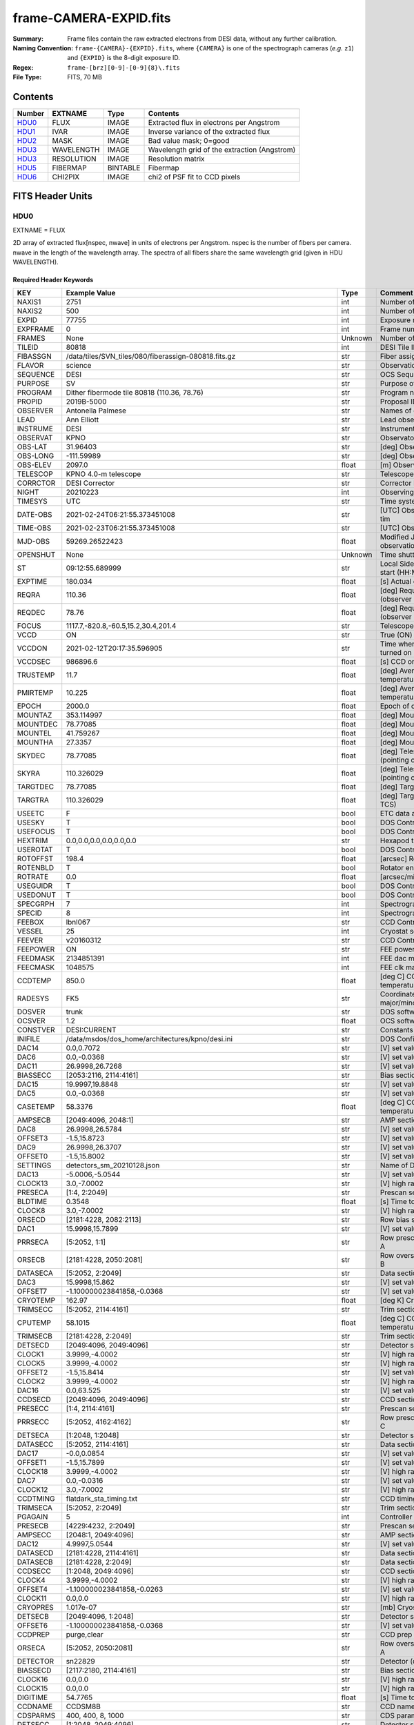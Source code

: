=======================
frame-CAMERA-EXPID.fits
=======================

:Summary: Frame files contain the raw extracted electrons from DESI data, without
    any further calibration.
:Naming Convention: ``frame-{CAMERA}-{EXPID}.fits``, where ``{CAMERA}`` is
    one of the spectrograph cameras (*e.g.* ``z1``) and ``{EXPID}``
    is the 8-digit exposure ID.
:Regex: ``frame-[brz][0-9]-[0-9]{8}\.fits``
:File Type: FITS, 70 MB

Contents
========

====== ========== ======== ===================
Number EXTNAME    Type     Contents
====== ========== ======== ===================
HDU0_  FLUX       IMAGE    Extracted flux in electrons per Angstrom
HDU1_  IVAR       IMAGE    Inverse variance of the extracted flux
HDU2_  MASK       IMAGE    Bad value mask; 0=good
HDU3_  WAVELENGTH IMAGE    Wavelength grid of the extraction (Angstrom)
HDU3_  RESOLUTION IMAGE    Resolution matrix
HDU5_  FIBERMAP   BINTABLE Fibermap
HDU6_  CHI2PIX    IMAGE    chi2 of PSF fit to CCD pixels
====== ========== ======== ===================


FITS Header Units
=================

HDU0
----

EXTNAME = FLUX

2D array of extracted flux[nspec, nwave] in units of electrons per Angstrom. nspec is the number of fibers per camera.
nwave in the length of the wavelength array. The spectra of all fibers share the same
wavelength grid (given in HDU WAVELENGTH).

Required Header Keywords
~~~~~~~~~~~~~~~~~~~~~~~~

======== ===================================================================== ======= ===============================================
KEY      Example Value                                                         Type    Comment
======== ===================================================================== ======= ===============================================
NAXIS1   2751                                                                  int     Number of wavelengths
NAXIS2   500                                                                   int     Number of spectra
EXPID    77755                                                                 int     Exposure number
EXPFRAME 0                                                                     int     Frame number
FRAMES   None                                                                  Unknown Number of Frames in Archive
TILEID   80818                                                                 int     DESI Tile ID
FIBASSGN /data/tiles/SVN_tiles/080/fiberassign-080818.fits.gz                  str     Fiber assign
FLAVOR   science                                                               str     Observation type
SEQUENCE DESI                                                                  str     OCS Sequence name
PURPOSE  SV                                                                    str     Purpose of observing night
PROGRAM  Dither fibermode tile 80818 (110.36, 78.76)                           str     Program name
PROPID   2019B-5000                                                            str     Proposal ID
OBSERVER Antonella Palmese                                                     str     Names of observers
LEAD     Ann Elliott                                                           str     Lead observer
INSTRUME DESI                                                                  str     Instrument name
OBSERVAT KPNO                                                                  str     Observatory name
OBS-LAT  31.96403                                                              str     [deg] Observatory latitude
OBS-LONG -111.59989                                                            str     [deg] Observatory east longitude
OBS-ELEV 2097.0                                                                float   [m] Observatory elevation
TELESCOP KPNO 4.0-m telescope                                                  str     Telescope name
CORRCTOR DESI Corrector                                                        str     Corrector Identification
NIGHT    20210223                                                              int     Observing night
TIMESYS  UTC                                                                   str     Time system used for date-obs
DATE-OBS 2021-02-24T06:21:55.373451008                                         str     [UTC] Observation data and start tim
TIME-OBS 2021-02-23T06:21:55.373451008                                         str     [UTC] Observation start time
MJD-OBS  59269.26522423                                                        float   Modified Julian Date of observation
OPENSHUT None                                                                  Unknown Time shutter opened
ST       09:12:55.689999                                                       str     Local Sidereal time at observation start (HH:MM
EXPTIME  180.034                                                               float   [s] Actual exposure time
REQRA    110.36                                                                float   [deg] Requested right ascension (observer input
REQDEC   78.76                                                                 float   [deg] Requested declination (observer input)
FOCUS    1117.7,-820.8,-60.5,15.2,30.4,201.4                                   str     Telescope focus settings
VCCD     ON                                                                    str     True (ON) if CCD voltage is on
VCCDON   2021-02-12T20:17:35.596905                                            str     Time when CCD voltage was turned on
VCCDSEC  986896.6                                                              float   [s] CCD on time in seconds
TRUSTEMP 11.7                                                                  float   [deg] Average Telescope truss temperature (only
PMIRTEMP 10.225                                                                float   [deg] Average primary mirror temperature (nit,e
EPOCH    2000.0                                                                float   Epoch of observation
MOUNTAZ  353.114997                                                            float   [deg] Mount azimuth angle
MOUNTDEC 78.77085                                                              float   [deg] Mount declination
MOUNTEL  41.759267                                                             float   [deg] Mount elevation angle
MOUNTHA  27.3357                                                               float   [deg] Mount hour angle
SKYDEC   78.77085                                                              float   [deg] Telescope declination (pointing on sky)
SKYRA    110.326029                                                            float   [deg] Telescope right ascension (pointing on sk
TARGTDEC 78.77085                                                              float   [deg] Target declination (to TCS)
TARGTRA  110.326029                                                            float   [deg] Target right ascension (to TCS)
USEETC   F                                                                     bool    ETC data available if true
USESKY   T                                                                     bool    DOS Control: use Sky Monitor
USEFOCUS T                                                                     bool    DOS Control: use focus
HEXTRIM  0.0,0.0,0.0,0.0,0.0,0.0                                               str     Hexapod trim values
USEROTAT T                                                                     bool    DOS Control: use rotator
ROTOFFST 198.4                                                                 float   [arcsec] Rotator offset
ROTENBLD T                                                                     bool    Rotator enabled
ROTRATE  0.0                                                                   float   [arcsec/min] Rotator rate
USEGUIDR T                                                                     bool    DOS Control: use guider
USEDONUT T                                                                     bool    DOS Control: use donuts
SPECGRPH 7                                                                     int     Spectrograph logical name (SP)
SPECID   8                                                                     int     Spectrograph serial number (SM)
FEEBOX   lbnl067                                                               str     CCD Controller serial number
VESSEL   25                                                                    int     Cryostat serial number
FEEVER   v20160312                                                             str     CCD Controller version
FEEPOWER ON                                                                    str     FEE power status
FEEDMASK 2134851391                                                            int     FEE dac mask
FEECMASK 1048575                                                               int     FEE clk mask
CCDTEMP  850.0                                                                 float   [deg C] CCD controller CCD temperature
RADESYS  FK5                                                                   str     Coordinate reference frame of major/minor axes
DOSVER   trunk                                                                 str     DOS software version
OCSVER   1.2                                                                   float   OCS software version
CONSTVER DESI:CURRENT                                                          str     Constants version
INIFILE  /data/msdos/dos_home/architectures/kpno/desi.ini                      str     DOS Configuration
DAC14    0.0,0.7072                                                            str     [V] set value, measured value
DAC6     0.0,-0.0368                                                           str     [V] set value, measured value
DAC11    26.9998,26.7268                                                       str     [V] set value, measured value
BIASSECC [2053:2116, 2114:4161]                                                str     Bias section for quadrant C
DAC15    19.9997,19.8848                                                       str     [V] set value, measured value
DAC5     0.0,-0.0368                                                           str     [V] set value, measured value
CASETEMP 58.3376                                                               float   [deg C] CCD controller case temperature
AMPSECB  [2049:4096, 2048:1]                                                   str     AMP section for quadrant B
DAC8     26.9998,26.5784                                                       str     [V] set value, measured value
OFFSET3  -1.5,15.8723                                                          str     [V] set value, measured value
DAC9     26.9998,26.3707                                                       str     [V] set value, measured value
OFFSET0  -1.5,15.8002                                                          str     [V] set value, measured value
SETTINGS detectors_sm_20210128.json                                            str     Name of DESI CCD settings file
DAC13    -5.0006,-5.0544                                                       str     [V] set value, measured value
CLOCK13  3.0,-7.0002                                                           str     [V] high rail, low rail
PRESECA  [1:4, 2:2049]                                                         str     Prescan section for quadrant A
BLDTIME  0.3548                                                                float   [s] Time to build image
CLOCK8   3.0,-7.0002                                                           str     [V] high rail, low rail
ORSECD   [2181:4228, 2082:2113]                                                str     Row bias section for quadrant D
DAC1     15.9998,15.7899                                                       str     [V] set value, measured value
PRRSECA  [5:2052, 1:1]                                                         str     Row prescan section for quadrant A
ORSECB   [2181:4228, 2050:2081]                                                str     Row overscan section for quadrant B
DATASECA [5:2052, 2:2049]                                                      str     Data section for quadrant A
DAC3     15.9998,15.862                                                        str     [V] set value, measured value
OFFSET7  -1.100000023841858,-0.0368                                            str     [V] set value, measured value
CRYOTEMP 162.97                                                                float   [deg K] Cryostat CCD temperature
TRIMSECC [5:2052, 2114:4161]                                                   str     Trim section for quadrant C
CPUTEMP  58.1015                                                               float   [deg C] CCD controller CPU temperature
TRIMSECB [2181:4228, 2:2049]                                                   str     Trim section for quadrant B
DETSECD  [2049:4096, 2049:4096]                                                str     Detector section for quadrant D
CLOCK1   3.9999,-4.0002                                                        str     [V] high rail, low rail
CLOCK5   3.9999,-4.0002                                                        str     [V] high rail, low rail
OFFSET2  -1.5,15.8414                                                          str     [V] set value, measured value
CLOCK2   3.9999,-4.0002                                                        str     [V] high rail, low rail
DAC16    0.0,63.525                                                            str     [V] set value, measured value
CCDSECD  [2049:4096, 2049:4096]                                                str     CCD section for quadrant D
PRESECC  [1:4, 2114:4161]                                                      str     Prescan section for quadrant C
PRRSECC  [5:2052, 4162:4162]                                                   str     Row prescan section for quadrant C
DETSECA  [1:2048, 1:2048]                                                      str     Detector section for quadrant A
DATASECC [5:2052, 2114:4161]                                                   str     Data section for quadrant C
DAC17    -0.0,0.0854                                                           str     [V] set value, measured value
OFFSET1  -1.5,15.7899                                                          str     [V] set value, measured value
CLOCK18  3.9999,-4.0002                                                        str     [V] high rail, low rail
DAC7     0.0,-0.0316                                                           str     [V] set value, measured value
CLOCK12  3.0,-7.0002                                                           str     [V] high rail, low rail
CCDTMING flatdark_sta_timing.txt                                               str     CCD timing file
TRIMSECA [5:2052, 2:2049]                                                      str     Trim section for quadrant A
PGAGAIN  5                                                                     int     Controller gain
PRESECB  [4229:4232, 2:2049]                                                   str     Prescan section for quadrant B
AMPSECC  [2048:1, 2049:4096]                                                   str     AMP section for quadrant C
DAC12    4.9997,5.0544                                                         str     [V] set value, measured value
DATASECD [2181:4228, 2114:4161]                                                str     Data section for quadrant D
DATASECB [2181:4228, 2:2049]                                                   str     Data section for quadrant B
CCDSECC  [1:2048, 2049:4096]                                                   str     CCD section for quadrant C
CLOCK4   3.9999,-4.0002                                                        str     [V] high rail, low rail
OFFSET4  -1.100000023841858,-0.0263                                            str     [V] set value, measured value
CLOCK11  0.0,0.0                                                               str     [V] high rail, low rail
CRYOPRES 1.017e-07                                                             str     [mb] Cryostat pressure (IP)
DETSECB  [2049:4096, 1:2048]                                                   str     Detector section for quadrant B
OFFSET6  -1.100000023841858,-0.0368                                            str     [V] set value, measured value
CCDPREP  purge,clear                                                           str     CCD prep actions
ORSECA   [5:2052, 2050:2081]                                                   str     Row overscan section for quadrant A
DETECTOR sn22829                                                               str     Detector (ccd) identification
BIASSECD [2117:2180, 2114:4161]                                                str     Bias section for quadrant D
CLOCK16  0.0,0.0                                                               str     [V] high rail, low rail
CLOCK15  0.0,0.0                                                               str     [V] high rail, low rail
DIGITIME 54.7765                                                               float   [s] Time to digitize image
CCDNAME  CCDSM8B                                                               str     CCD name
CDSPARMS 400, 400, 8, 1000                                                     str     CDS parameters
DETSECC  [1:2048, 2049:4096]                                                   str     Detector section for quadrant C
PRRSECD  [2181:4228, 4162:4162]                                                str     Row prescan section for quadrant D
CLOCK17  3.9999,-4.0002                                                        str     [V] high rail, low rail
BIASSECB [2117:2180, 2:2049]                                                   str     Bias section for quadrant B
AMPSECA  [1:2048, 1:2048]                                                      str     AMP section for quadrant A
DAC4     0.0,-0.021                                                            str     [V] set value, measured value
CCDSECA  [1:2048, 1:2048]                                                      str     CCD section for quadrant A
CLOCK14  3.0,-7.0002                                                           str     [V] high rail, low rail
CAMERA   b7                                                                    str     Camera name
CLOCK3   6.9999,-2.0001                                                        str     [V] high rail, low rail
PRESECD  [4229:4232, 2114:4161]                                                str     Prescan section for quadrant D
PRRSECB  [2181:4228, 1:1]                                                      str     Row prescan section for quadrant B
CCDSIZE  4162,4232                                                             str     CCD size in pixels (rows, columns)
CLOCK6   3.9999,-4.0002                                                        str     [V] high rail, low rail
BIASSECA [2053:2116, 2:2049]                                                   str     Bias section for quadrant A
ORSECC   [5:2052, 2082:2113]                                                   str     Row overscan section for quadrant C
DAC2     15.9998,15.8311                                                       str     [V] set value, measured value
AMPSECD  [4096:2049, 4096:2049]                                                str     AMP section for quadrant D
OFFSET5  -1.100000023841858,-0.0316                                            str     [V] set value, measured value
DAC0     15.9998,15.8002                                                       str     [V] set value, measured value
DAC10    26.9998,26.1332                                                       str     [V] set value, measured value
TRIMSECD [2181:4228, 2114:4161]                                                str     Trim section for quadrant D
CLOCK0   3.9999,-4.0002                                                        str     [V] high rail, low rail
CLOCK9   3.0,-7.0002                                                           str     [V] high rail, low rail
CCDSECB  [2049:4096, 1:2048]                                                   str     CCD section for quadrant B
DELAYS   13, 13, 25, 25, 8, 3000, 7, 7, 400, 7                                 str     [10] Delay settings
CLOCK7   6.9999,-2.0001                                                        str     [V] high rail, low rail
CCDCFG   default_sta_20210128.cfg                                              str     CCD configuration file
CLOCK10  3.0,-7.0002                                                           str     [V] high rail, low rail
REQTIME  180.0                                                                 float   [s] Requested exposure time
OBSID    kp4m20210224t062155                                                   str     Unique observation identifier
PROCTYPE RAW                                                                   str     Data processing level
PRODTYPE image                                                                 str     Data product type
CHECKSUM 1Zdj4Ych1Ych1Ych                                                      str     HDU checksum updated 2021-07-08T12:56:13
DATASUM  2770592137                                                            str     data unit checksum updated 2021-07-08T12:56:13
GAINA    1.117                                                                 float   e/ADU (gain applied to image)
SATULEVA 63500.0                                                               float   saturation or non lin. level, in ADU, inc. bias
OVERSCNA 1195.794247115305                                                     float   ADUs (gain not applied)
OBSRDNA  3.032856327436087                                                     float   electrons (gain is applied)
SATUELEA 69593.7978259722                                                      float   saturation or non lin. level, in electrons
GAINB    1.117                                                                 float   e/ADU (gain applied to image)
SATULEVB 63700.0                                                               float   saturation or non lin. level, in ADU, inc. bias
OVERSCNB 1188.874709766999                                                     float   ADUs (gain not applied)
OBSRDNB  2.834090558391209                                                     float   electrons (gain is applied)
SATUELEB 69824.92694919027                                                     float   saturation or non lin. level, in electrons
GAINC    1.127                                                                 float   e/ADU (gain applied to image)
SATULEVC 59000.0                                                               float   saturation or non lin. level, in ADU, inc. bias
OVERSCNC 1193.463564006085                                                     float   ADUs (gain not applied)
OBSRDNC  2.929996330132565                                                     float   electrons (gain is applied)
SATUELEC 65147.96656336514                                                     float   saturation or non lin. level, in electrons
GAIND    1.128                                                                 float   e/ADU (gain applied to image)
SATULEVD 63600.0                                                               float   saturation or non lin. level, in ADU, inc. bias
OVERSCND 1176.893356381423                                                     float   ADUs (gain not applied)
OBSRDND  2.792311084921087                                                     float   electrons (gain is applied)
SATUELED 70413.26429400175                                                     float   saturation or non lin. level, in electrons
FIBERMIN 3500                                                                  int
MODULE   CI                                                                    str
COSMSPLT F                                                                     bool
MAXSPLIT 0                                                                     int
SPLITIDS 77755                                                                 str
OBSTYPE  SCIENCE                                                               str
MANIFEST F                                                                     bool
OBJECT                                                                         str
SEQNUM   1                                                                     int
SEQSTART 2021-02-24T06:19:10.430069                                            str
CAMSHUT  open                                                                  str
ACQTIME  15.0                                                                  float
GUIDTIME 5.0                                                                   float
FOCSTIME 60.0                                                                  float
SKYTIME  60.0                                                                  float
WHITESPT F                                                                     bool
ZENITH   F                                                                     bool
SEANNEX  F                                                                     bool
BEYONDP  F                                                                     bool
FIDUCIAL off                                                                   str
BACKLIT  off                                                                   str
AIRMASS  1.501465                                                              float
PMREADY  T                                                                     bool
PMCOVER  open                                                                  str
PMCOOL   off                                                                   str
DOMSHUTU open                                                                  str
DOMSHUTL open                                                                  str
DOMLIGHH off                                                                   str
DOMLIGHL off                                                                   str
DOMEAZ   347.3                                                                 float
DOMINPOS T                                                                     bool
GUIDOFFR -0.300306                                                             float
GUIDOFFD -0.206036                                                             float
MOONDEC  24.054124                                                             float
MOONRA   119.092751                                                            float
MOONSEP  55.0686276414593                                                      float
INCTRL   T                                                                     bool
INPOS    T                                                                     bool
MNTOFFD  -58.99                                                                float
MNTOFFR  12.19                                                                 float
PARALLAC 147.87483                                                             float
TARGTAZ  352.989038                                                            float
TARGTEL  41.700973                                                             float
TRGTOFFD 0.0                                                                   float
TRGTOFFR 0.0                                                                   float
ZD       48.299027                                                             float
TILERA   110.36                                                                float
TILEDEC  78.76                                                                 float
TCSST    09:12:55.137                                                          str
TCSMJD   59269.265649                                                          float
SKYLEVEL 7.943                                                                 float
PMSEEING 0.94                                                                  float
PMTRANS  100.93                                                                float
ACQCAM   GUIDE0,GUIDE2,GUIDE3,GUIDE5,GUIDE7,GUIDE8                             str
GUIDECAM GUIDE0,GUIDE2,GUIDE3,GUIDE5,GUIDE7,GUIDE8                             str
FOCUSCAM FOCUS1,FOCUS4,FOCUS6,FOCUS9                                           str
SKYCAM   SKYCAM0,SKYCAM1                                                       str
REQADC   109.36,187.96                                                         str
ADCCORR  T                                                                     bool
ADC1PHI  109.360004                                                            float
ADC2PHI  187.960003                                                            float
ADC1HOME F                                                                     bool
ADC2HOME F                                                                     bool
ADC1NREV -1.0                                                                  float
ADC2NREV -1.0                                                                  float
ADC1STAT STOPPED                                                               str
ADC2STAT STOPPED                                                               str
HEXPOS   1117.8,-820.8,-61.4,15.2,30.5,219.3                                   str
RESETROT F                                                                     bool
USEPOS   T                                                                     bool
PETALS   PETAL0,PETAL1,PETAL2,PETAL3,PETAL4,PETAL5,PETAL6,PETAL7,PETAL8,PETAL9 str
POSCYCLE 1                                                                     int
POSONTGT 1540                                                                  int
POSONFRC 0.3704                                                                float
POSDISAB 823                                                                   int
POSENABL 4158                                                                  int
POSRMS   0.0122                                                                float
POSITER  1                                                                     int
POSFRACT 0.95                                                                  float
POSTOLER 0.005                                                                 float
POSMVALL T                                                                     bool
GUIDMODE catalog                                                               str
USEAOS   F                                                                     bool
USESPCTR T                                                                     bool
SPCGRPHS SP0,SP1,SP2,SP3,SP4,SP5,SP6,SP7,SP8,SP9                               str
ILLSPECS SP0,SP1,SP2,SP3,SP4,SP5,SP6,SP7,SP8,SP9                               str
CCDSPECS SP0,SP1,SP2,SP3,SP4,SP5,SP6,SP7,SP8,SP9                               str
TDEWPNT  -19.54                                                                float
TAIRFLOW 0.0                                                                   float
TAIRITMP 12.2                                                                  float
TAIROTMP 13.2                                                                  float
TAIRTEMP 10.655                                                                float
TCASITMP 6.6                                                                   float
TCASOTMP 11.5                                                                  float
TCSITEMP 10.8                                                                  float
TCSOTEMP 11.4                                                                  float
TCIBTEMP 0.0                                                                   float
TCIMTEMP 0.0                                                                   float
TCITTEMP 0.0                                                                   float
TCOSTEMP 0.0                                                                   float
TCOWTEMP 0.0                                                                   float
TDBTEMP  10.5                                                                  float
TFLOWIN  0.0                                                                   float
TFLOWOUT 0.0                                                                   float
TGLYCOLI 12.1                                                                  float
TGLYCOLO 12.0                                                                  float
THINGES  11.6                                                                  float
THINGEW  11.7                                                                  float
TPMAVERT 10.242                                                                float
TPMDESIT 7.0                                                                   float
TPMEIBT  10.1                                                                  float
TPMEITT  10.0                                                                  float
TPMEOBT  10.3                                                                  float
TPMEOTT  10.3                                                                  float
TPMNIBT  9.7                                                                   float
TPMNITT  10.4                                                                  float
TPMNOBT  10.5                                                                  float
TPMNOTT  10.3                                                                  float
TPMRTDT  10.31                                                                 float
TPMSIBT  10.3                                                                  float
TPMSITT  10.0                                                                  float
TPMSOBT  10.0                                                                  float
TPMSOTT  10.4                                                                  float
TPMSTAT  ready                                                                 str
TPMWIBT  9.9                                                                   float
TPMWITT  10.0                                                                  float
TPMWOBT  10.2                                                                  float
TPMWOTT  10.5                                                                  float
TPCITEMP 10.2                                                                  float
TPCOTEMP 10.2                                                                  float
TPR1HUM  0.0                                                                   float
TPR1TEMP 0.0                                                                   float
TPR2HUM  0.0                                                                   float
TPR2TEMP 0.0                                                                   float
TSERVO   40.0                                                                  float
TTRSTEMP 10.7                                                                  float
TTRWTEMP 11.3                                                                  float
TTRUETBT -4.0                                                                  float
TTRUETTT 10.8                                                                  float
TTRUNTBT 11.1                                                                  float
TTRUNTTT 11.0                                                                  float
TTRUSTBT 11.1                                                                  float
TTRUSTST 10.8                                                                  float
TTRUSTTT 11.1                                                                  float
TTRUTSBT 12.0                                                                  float
TTRUTSMT 12.0                                                                  float
TTRUTSTT 11.0                                                                  float
TTRUWTBT 10.9                                                                  float
TTRUWTTT 11.0                                                                  float
ALARM    F                                                                     bool
ALARM-ON F                                                                     bool
BATTERY  100.0                                                                 float
SECLEFT  6444.0                                                                float
UPSSTAT  System Normal - On Line(7)                                            str
INAMPS   71.9                                                                  float
OUTWATTS 5100.0,7300.0,4800.0                                                  str
COMPDEW  -15.0                                                                 float
COMPHUM  5.0                                                                   float
COMPAMB  22.0                                                                  float
COMPTEMP 28.4                                                                  float
DEWPOINT 19.3                                                                  float
HUMIDITY 89.0                                                                  float
PRESSURE 795.0                                                                 float
OUTTEMP  21.2                                                                  float
WINDDIR  323.0                                                                 float
WINDSPD  14.7                                                                  float
GUST     14.7                                                                  float
AMNIENTN 15.9                                                                  float
CFLOOR   10.5                                                                  float
NWALLIN  16.3                                                                  float
NWALLOUT 9.9                                                                   float
WWALLIN  16.4                                                                  float
WWALLOUT 11.3                                                                  float
AMBIENTS 17.2                                                                  float
FLOOR    14.6                                                                  float
EWALLCMP 11.6                                                                  float
EWALLCOU 11.3                                                                  float
ROOF     10.6                                                                  float
ROOFAMB  11.1                                                                  float
DOMEBLOW -99.9                                                                 float
DOMEBUP  -99.9                                                                 float
DOMELLOW -99.9                                                                 float
DOMELUP  -99.9                                                                 float
DOMERLOW -99.9                                                                 float
DOMERUP  -99.9                                                                 float
PLATFORM -99.9                                                                 float
SHACKC   17.3                                                                  float
SHACKW   16.9                                                                  float
STAIRSL  -99.9                                                                 float
STAIRSM  -99.9                                                                 float
STAIRSU  -99.9                                                                 float
TELBASE  10.8                                                                  float
UTILWALL 11.0                                                                  float
UTILROOM 11.1                                                                  float
SP0NIRT  139.99                                                                float
SP0REDT  139.99                                                                float
SP0BLUT  162.97                                                                float
SP0NIRP  8.249e-08                                                             float
SP0REDP  6.155e-08                                                             float
SP0BLUP  8.905e-08                                                             float
SP1NIRT  139.99                                                                float
SP1REDT  139.99                                                                float
SP1BLUT  162.97                                                                float
SP1NIRP  4.38e-08                                                              float
SP1REDP  5.379e-08                                                             float
SP1BLUP  8.005e-08                                                             float
SP2NIRT  139.99                                                                float
SP2REDT  139.99                                                                float
SP2BLUT  163.02                                                                float
SP2NIRP  8.556e-08                                                             float
SP2REDP  8.642e-08                                                             float
SP2BLUP  7.737e-08                                                             float
SP3NIRT  139.99                                                                float
SP3REDT  139.96                                                                float
SP3BLUT  162.99                                                                float
SP3NIRP  3.824e-08                                                             float
SP3REDP  6.739e-08                                                             float
SP3BLUP  9.329e-08                                                             float
SP4NIRT  139.99                                                                float
SP4REDT  140.06                                                                float
SP4BLUT  163.04                                                                float
SP4NIRP  6.3e-08                                                               float
SP4REDP  4.941e-08                                                             float
SP4BLUP  5.325e-08                                                             float
SP5NIRT  139.99                                                                float
SP5REDT  139.99                                                                float
SP5BLUT  163.02                                                                float
SP5NIRP  6.881e-08                                                             float
SP5REDP  6.584e-08                                                             float
SP5BLUP  1.101e-07                                                             float
SP6NIRT  139.99                                                                float
SP6REDT  139.99                                                                float
SP6BLUT  162.97                                                                float
SP6NIRP  2.809e-07                                                             float
SP6REDP  6.053e-08                                                             float
SP6BLUP  7.54e-08                                                              float
SP7NIRT  139.99                                                                float
SP7REDT  139.99                                                                float
SP7BLUT  162.97                                                                float
SP7NIRP  7.49e-08                                                              float
SP7REDP  4.383e-08                                                             float
SP7BLUP  1.018e-07                                                             float
SP8NIRT  139.99                                                                float
SP8REDT  139.99                                                                float
SP8BLUT  162.97                                                                float
SP8NIRP  3.843e-08                                                             float
SP8REDP  5.37e-08                                                              float
SP8BLUP  8.29699999999999e-08                                                  float
SP9NIRT  140.03                                                                float
SP9REDT  140.01                                                                float
SP9BLUT  163.02                                                                float
SP9NIRP  5.706e-08                                                             float
SP9REDP  6.875e-08                                                             float
SP9BLUP  1.206e-07                                                             float
TNFSPROC 8.6995                                                                float
TGFAPROC 9.835                                                                 float
SIMGFAP  F                                                                     bool
USEFVC   T                                                                     bool
USEFID   T                                                                     bool
USEILLUM T                                                                     bool
USEXSRVR T                                                                     bool
USEOPENL T                                                                     bool
STOPGUDR T                                                                     bool
STOPFOCS T                                                                     bool
STOPSKY  T                                                                     bool
KEEPGUDR F                                                                     bool
KEEPFOCS F                                                                     bool
KEEPSKY  F                                                                     bool
REACQUIR F                                                                     bool
FILENAME /exposures/desi/20210223/00077755/desi-00077755.fits.fz               str
EXCLUDED                                                                       str
FVCTIME  2.0                                                                   float
SIMGFACQ F                                                                     bool
TCSKRA   0.3 0.003 0.00003                                                     str
TCSKDEC  0.3 0.003 0.00003                                                     str
TCSGRA   0.3                                                                   float
TCSGDEC  0.3                                                                   float
TCSMFRA  1                                                                     int
TCSMFDEC 1                                                                     int
TCSPIRA  1.0,0.0,0.0,0.0                                                       str
TCSPIDEC 1.0,0.0,0.0,0.0                                                       str
POSCNVGD F                                                                     bool
GUIEXPID 77755                                                                 int
IGFRMNUM 10                                                                    int
FOCEXPID 77755                                                                 int
IFFRMNUM 1                                                                     int
SKYEXPID 77755                                                                 int
ISFRMNUM 1                                                                     int
FGFRMNUM 30                                                                    int
FFFRMNUM 4                                                                     int
FSFRMNUM 3                                                                     int
HELIOCOR 0.9999521148013759                                                    float
NSPEC    500                                                                   int     Number of spectra
WAVEMIN  3600.0                                                                float   First wavelength [Angstroms]
WAVEMAX  5800.0                                                                float   Last wavelength [Angstroms]
WAVESTEP 0.8                                                                   float   Wavelength step size [Angstroms]
SPECTER  0.10.0                                                                str     https://github.com/desihub/specter
IN_PSF   SPECPROD/exposures/20210223/00077755/psf-b7-00077755.fits             str     Input sp
IN_IMG   SPECPROD/preproc/20210223/00077755/preproc-b7-00077755.fits           str
ORIG_PSF SPECPROD/calibnight/20210223/psfnight-b7-20210223.fits                str
BUNIT    electron/Angstrom                                                     str
======== ===================================================================== ======= ===============================================

Data: FITS image [float32, 2751x500]

HDU1
----

EXTNAME = IVAR

Inverse variance of the flux values in HDU0. The unit is 1/(electrons/Angstrom)^2. The noise from neighboring spectral pixels is uncorrelated.

Required Header Keywords
~~~~~~~~~~~~~~~~~~~~~~~~

======== ================ ==== ==============================================
KEY      Example Value    Type Comment
======== ================ ==== ==============================================
NAXIS1   2751             int  Number of wavelengths
NAXIS2   500              int  Number of spectra
CHECKSUM YgRiaZOfTdOfYZOf str  HDU checksum updated 2021-07-08T12:56:13
DATASUM  2402704670       str  data unit checksum updated 2021-07-08T12:56:13
======== ================ ==== ==============================================

Data: FITS image [float32, 2751x500]

HDU2
----

EXTNAME = MASK

Mask of spectral data; 0=good. See the :doc:`bitmask documentation </bitmasks>` page for the definition of the bits.
Prior to desispec/0.24.0 and software release 18.9, the MASK HDU was compressed.


Required Header Keywords
~~~~~~~~~~~~~~~~~~~~~~~~

======== ================ ==== ==============================================
KEY      Example Value    Type Comment
======== ================ ==== ==============================================
NAXIS1   2751             int  Number of wavelengths
NAXIS2   500              int  Number of spectra
BSCALE   1                int
BZERO    2147483648       int
CHECKSUM 9GbI9FbG9FbG9FbG str  HDU checksum updated 2021-07-08T12:56:14
DATASUM  688701           str  data unit checksum updated 2021-07-08T12:56:14
======== ================ ==== ==============================================

Data: FITS image [int32, 2751x500]

.. _frame-hdu3-wavelength:

HDU3
----

EXTNAME = WAVELENGTH

1D array of wavelengths in Angstrom, in vacuum (not in air). For science exposures (in opposition to calibration exposures), the wavelength in is the rest frame of the solar system barycenter. The Doppler factor applied to the observed wavelength at the telescope to convert them to the barycentric frame is saved in header keyword HELIOCOR in HDU0. In other words, WAVELENGTH = BARYCENTRIC_FRAME_WAVELENGTH = HELICOR * OBSERVER_FRAME_WAVELENGTH. Note a single factor has been applied to all fibers despite a small difference in pointing.


Required Header Keywords
~~~~~~~~~~~~~~~~~~~~~~~~

======== ================ ==== ==============================================
KEY      Example Value    Type Comment
======== ================ ==== ==============================================
NAXIS1   2751             int  Number of wavelengths
BUNIT    Angstrom         str
CHECKSUM 9GQG9DPE9DPE9DPE str  HDU checksum updated 2021-07-08T12:56:14
DATASUM  979185614        str  data unit checksum updated 2021-07-08T12:56:14
======== ================ ==== ==============================================

Data: FITS image [float64, 2751]

.. _frame-hdu4-resolution:

HDU4
----

EXTNAME = RESOLUTION

Resolution matrix stored as a 3D sparse matrix:

Rdata[nspec, ndiag, nwave]

To convert this into sparse matrices for convolving a model that is sampled
at the same wavelengths as the extractions (HDU EXTNAME='WAVELENGTH'):

.. code::

    from scipy.sparse import spdiags
    from astropy.io import fits
    import numpy as np

    #- read a model and its wavelength vector from somewhere
    #- IMPORTANT: cast them to .astype(np.float64) to get native endian

    #- read the resolution data
    resdata = fits.getdata(framefile, 'RESOLUTION').astype(np.float64)

    nspec, nwave = model.shape
    convolvedmodel = np.zeros((nspec, nwave))
    diags = np.arange(10, -11, -1)

    for i in range(nspec):
        R = spdiags(resdata[i], diags, nwave, nwave)
        convolvedmodel[i] = R.dot(model)


Required Header Keywords
~~~~~~~~~~~~~~~~~~~~~~~~

======== ================ ==== ==============================================
KEY      Example Value    Type Comment
======== ================ ==== ==============================================
NAXIS1   2751             int
NAXIS2   11               int
NAXIS3   500              int
CHECKSUM YGfeaGcdSGcdYGcd str  HDU checksum updated 2021-07-08T12:56:17
DATASUM  307167897        str  data unit checksum updated 2021-07-08T12:56:17
======== ================ ==== ==============================================

Data: FITS image [float32, 2751x11x500]

HDU5
----

EXTNAME = FIBERMAP

Fibermap information combining fiberassign request with actual fiber locations. See also the :doc:`fibermap documentation </DESI_SPECTRO_REDUX/SPECPROD/preproc/NIGHT/EXPID/fibermap-EXPID>` page.

Required Header Keywords
~~~~~~~~~~~~~~~~~~~~~~~~

======== ============================================================================== ======= ==============================================
KEY      Example Value                                                                  Type    Comment
======== ============================================================================== ======= ==============================================
NAXIS1   361                                                                            int     length of dimension 1
NAXIS2   500                                                                            int     length of dimension 2
TILEID   80818                                                                          int
TILERA   110.36                                                                         float
TILEDEC  78.76                                                                          float
FIELDROT 0.59831423612066                                                               float
FA_PLAN  2022-07-01T00:00:00.000                                                        str
FA_HA    0.0                                                                            float
FA_RUN   2021-02-22T00:00:00                                                            str
REQRA    110.36                                                                         float
REQDEC   78.76                                                                          float
FIELDNUM 0                                                                              int
FA_VER   2.1.1.dev2706                                                                  str
FA_SURV  cmx                                                                            str
GFA      /global/cfs/cdirs/desi/target/catalogs/dr9/0.49.0/gfas                         str
SKY      /global/cfs/cdirs/desi/target/catalogs/dr9/0.49.0/skies                        str
SKYSUPP  /global/cfs/cdirs/desi/target/catalogs/gaiadr2/0.49.0/skies-supp               str
TARG     /global/cfs/cdirs/desi/target/catalogs/gaiadr2/0.49.0/targets/cmx/resolve/supp str
FAFLAVOR dithprec                                                                       str
FAOUTDIR ./20210223/                                                                    str
PMTIME   2021-02-23T00:00:00.000                                                        str
RUNDATE  2021-02-22T00:00:00                                                            str
SEED     77                                                                             int
ISDITH   1                                                                              int
OBSCON   DARK|GRAY|BRIGHT                                                               str
BZERO    32768                                                                          int
BSCALE   1                                                                              int
MODULE   CI                                                                             str
EXPID    77755                                                                          int
EXPFRAME 0                                                                              int
FRAMES   None                                                                           Unknown
COSMSPLT F                                                                              bool
MAXSPLIT 0                                                                              int
SPLITIDS 77755                                                                          str
FIBASSGN /data/tiles/SVN_tiles/080/fiberassign-080818.fits.gz                           str
FLAVOR   science                                                                        str
OBSTYPE  SCIENCE                                                                        str
SEQUENCE DESI                                                                           str
MANIFEST F                                                                              bool
OBJECT                                                                                  str
PURPOSE  SV                                                                             str
PROGRAM  Dither fibermode tile 80818 (110.36, 78.76)                                    str
PROPID   2019B-5000                                                                     str
OBSERVER Antonella Palmese                                                              str
LEAD     Ann Elliott                                                                    str
INSTRUME DESI                                                                           str
OBSERVAT KPNO                                                                           str
OBS-LAT  31.96403                                                                       str
OBS-LONG -111.59989                                                                     str
OBS-ELEV 2097.0                                                                         float
TELESCOP KPNO 4.0-m telescope                                                           str
CORRCTOR DESI Corrector                                                                 str
SEQNUM   1                                                                              int
NIGHT    20210223                                                                       int
SEQSTART 2021-02-24T06:19:10.430069                                                     str
TIMESYS  UTC                                                                            str
DATE-OBS 2021-02-24T06:21:55.370842112                                                  str
TIME-OBS 2021-02-23T06:21:55.370842112                                                  str
MJD-OBS  59269.2652242                                                                  float
OPENSHUT None                                                                           Unknown
CAMSHUT  open                                                                           str
ST       09:12:55.688000                                                                str
ACQTIME  15.0                                                                           float
GUIDTIME 5.0                                                                            float
FOCSTIME 60.0                                                                           float
SKYTIME  60.0                                                                           float
WHITESPT F                                                                              bool
ZENITH   F                                                                              bool
SEANNEX  F                                                                              bool
BEYONDP  F                                                                              bool
FIDUCIAL off                                                                            str
BACKLIT  off                                                                            str
AIRMASS  1.501465                                                                       float
FOCUS    1117.7,-820.8,-60.5,15.2,30.4,201.4                                            str
VCCD     ON                                                                             str
TRUSTEMP 11.7                                                                           float
PMIRTEMP 10.225                                                                         float
PMREADY  T                                                                              bool
PMCOVER  open                                                                           str
PMCOOL   off                                                                            str
DOMSHUTU open                                                                           str
DOMSHUTL open                                                                           str
DOMLIGHH off                                                                            str
DOMLIGHL off                                                                            str
DOMEAZ   347.3                                                                          float
DOMINPOS T                                                                              bool
EPOCH    2000.0                                                                         float
GUIDOFFR -0.300306                                                                      float
GUIDOFFD -0.206036                                                                      float
MOONDEC  24.054124                                                                      float
MOONRA   119.092751                                                                     float
MOONSEP  55.0686276414593                                                               float
MOUNTAZ  353.114997                                                                     float
MOUNTDEC 78.77085                                                                       float
MOUNTEL  41.759267                                                                      float
MOUNTHA  27.3357                                                                        float
INCTRL   T                                                                              bool
INPOS    T                                                                              bool
MNTOFFD  -58.99                                                                         float
MNTOFFR  12.19                                                                          float
PARALLAC 147.87483                                                                      float
SKYDEC   78.77085                                                                       float
SKYRA    110.326029                                                                     float
TARGTDEC 78.77085                                                                       float
TARGTRA  110.326029                                                                     float
TARGTAZ  352.989038                                                                     float
TARGTEL  41.700973                                                                      float
TRGTOFFD 0.0                                                                            float
TRGTOFFR 0.0                                                                            float
ZD       48.299027                                                                      float
TCSST    09:12:55.137                                                                   str
TCSMJD   59269.265649                                                                   float
USEETC   F                                                                              bool
SKYLEVEL 7.943                                                                          float
PMSEEING 0.94                                                                           float
PMTRANS  100.93                                                                         float
ACQCAM   GUIDE0,GUIDE2,GUIDE3,GUIDE5,GUIDE7,GUIDE8                                      str
GUIDECAM GUIDE0,GUIDE2,GUIDE3,GUIDE5,GUIDE7,GUIDE8                                      str
FOCUSCAM FOCUS1,FOCUS4,FOCUS6,FOCUS9                                                    str
SKYCAM   SKYCAM0,SKYCAM1                                                                str
REQADC   109.36,187.96                                                                  str
ADCCORR  T                                                                              bool
ADC1PHI  109.360004                                                                     float
ADC2PHI  187.960003                                                                     float
ADC1HOME F                                                                              bool
ADC2HOME F                                                                              bool
ADC1NREV -1.0                                                                           float
ADC2NREV -1.0                                                                           float
ADC1STAT STOPPED                                                                        str
ADC2STAT STOPPED                                                                        str
USESKY   T                                                                              bool
USEFOCUS T                                                                              bool
HEXPOS   1117.8,-820.8,-61.4,15.2,30.5,219.3                                            str
HEXTRIM  0.0,0.0,0.0,0.0,0.0,0.0                                                        str
USEROTAT T                                                                              bool
ROTOFFST 198.4                                                                          float
ROTENBLD T                                                                              bool
ROTRATE  0.0                                                                            float
RESETROT F                                                                              bool
USEPOS   T                                                                              bool
PETALS   PETAL0,PETAL1,PETAL2,PETAL3,PETAL4,PETAL5,PETAL6,PETAL7,PETAL8,PETAL9          str
POSCYCLE 1                                                                              int
POSONTGT 1540                                                                           int
POSONFRC 0.3704                                                                         float
POSDISAB 823                                                                            int
POSENABL 4158                                                                           int
POSRMS   0.0122                                                                         float
POSITER  1                                                                              int
POSFRACT 0.95                                                                           float
POSTOLER 0.005                                                                          float
POSMVALL T                                                                              bool
USEGUIDR T                                                                              bool
GUIDMODE catalog                                                                        str
USEAOS   F                                                                              bool
USEDONUT T                                                                              bool
USESPCTR T                                                                              bool
SPCGRPHS SP0,SP1,SP2,SP3,SP4,SP5,SP6,SP7,SP8,SP9                                        str
ILLSPECS SP0,SP1,SP2,SP3,SP4,SP5,SP6,SP7,SP8,SP9                                        str
CCDSPECS SP0,SP1,SP2,SP3,SP4,SP5,SP6,SP7,SP8,SP9                                        str
TDEWPNT  -19.54                                                                         float
TAIRFLOW 0.0                                                                            float
TAIRITMP 12.2                                                                           float
TAIROTMP 13.2                                                                           float
TAIRTEMP 10.655                                                                         float
TCASITMP 6.6                                                                            float
TCASOTMP 11.5                                                                           float
TCSITEMP 10.8                                                                           float
TCSOTEMP 11.4                                                                           float
TCIBTEMP 0.0                                                                            float
TCIMTEMP 0.0                                                                            float
TCITTEMP 0.0                                                                            float
TCOSTEMP 0.0                                                                            float
TCOWTEMP 0.0                                                                            float
TDBTEMP  10.5                                                                           float
TFLOWIN  0.0                                                                            float
TFLOWOUT 0.0                                                                            float
TGLYCOLI 12.1                                                                           float
TGLYCOLO 12.0                                                                           float
THINGES  11.6                                                                           float
THINGEW  11.7                                                                           float
TPMAVERT 10.242                                                                         float
TPMDESIT 7.0                                                                            float
TPMEIBT  10.1                                                                           float
TPMEITT  10.0                                                                           float
TPMEOBT  10.3                                                                           float
TPMEOTT  10.3                                                                           float
TPMNIBT  9.7                                                                            float
TPMNITT  10.4                                                                           float
TPMNOBT  10.5                                                                           float
TPMNOTT  10.3                                                                           float
TPMRTDT  10.31                                                                          float
TPMSIBT  10.3                                                                           float
TPMSITT  10.0                                                                           float
TPMSOBT  10.0                                                                           float
TPMSOTT  10.4                                                                           float
TPMSTAT  ready                                                                          str
TPMWIBT  9.9                                                                            float
TPMWITT  10.0                                                                           float
TPMWOBT  10.2                                                                           float
TPMWOTT  10.5                                                                           float
TPCITEMP 10.2                                                                           float
TPCOTEMP 10.2                                                                           float
TPR1HUM  0.0                                                                            float
TPR1TEMP 0.0                                                                            float
TPR2HUM  0.0                                                                            float
TPR2TEMP 0.0                                                                            float
TSERVO   40.0                                                                           float
TTRSTEMP 10.7                                                                           float
TTRWTEMP 11.3                                                                           float
TTRUETBT -4.0                                                                           float
TTRUETTT 10.8                                                                           float
TTRUNTBT 11.1                                                                           float
TTRUNTTT 11.0                                                                           float
TTRUSTBT 11.1                                                                           float
TTRUSTST 10.8                                                                           float
TTRUSTTT 11.1                                                                           float
TTRUTSBT 12.0                                                                           float
TTRUTSMT 12.0                                                                           float
TTRUTSTT 11.0                                                                           float
TTRUWTBT 10.9                                                                           float
TTRUWTTT 11.0                                                                           float
ALARM    F                                                                              bool
ALARM-ON F                                                                              bool
BATTERY  100.0                                                                          float
SECLEFT  6444.0                                                                         float
UPSSTAT  System Normal - On Line(7)                                                     str
INAMPS   71.9                                                                           float
OUTWATTS 5100.0,7300.0,4800.0                                                           str
COMPDEW  -15.0                                                                          float
COMPHUM  5.0                                                                            float
COMPAMB  22.0                                                                           float
COMPTEMP 28.4                                                                           float
DEWPOINT 19.3                                                                           float
HUMIDITY 89.0                                                                           float
PRESSURE 795.0                                                                          float
OUTTEMP  21.2                                                                           float
WINDDIR  323.0                                                                          float
WINDSPD  14.7                                                                           float
GUST     14.7                                                                           float
AMNIENTN 15.9                                                                           float
CFLOOR   10.5                                                                           float
NWALLIN  16.3                                                                           float
NWALLOUT 9.9                                                                            float
WWALLIN  16.4                                                                           float
WWALLOUT 11.3                                                                           float
AMBIENTS 17.2                                                                           float
FLOOR    14.6                                                                           float
EWALLCMP 11.6                                                                           float
EWALLCOU 11.3                                                                           float
ROOF     10.6                                                                           float
ROOFAMB  11.1                                                                           float
DOMEBLOW -99.9                                                                          float
DOMEBUP  -99.9                                                                          float
DOMELLOW -99.9                                                                          float
DOMELUP  -99.9                                                                          float
DOMERLOW -99.9                                                                          float
DOMERUP  -99.9                                                                          float
PLATFORM -99.9                                                                          float
SHACKC   17.3                                                                           float
SHACKW   16.9                                                                           float
STAIRSL  -99.9                                                                          float
STAIRSM  -99.9                                                                          float
STAIRSU  -99.9                                                                          float
TELBASE  10.8                                                                           float
UTILWALL 11.0                                                                           float
UTILROOM 11.1                                                                           float
SP0NIRT  139.99                                                                         float
SP0REDT  139.99                                                                         float
SP0BLUT  162.97                                                                         float
SP0NIRP  8.249e-08                                                                      float
SP0REDP  6.155e-08                                                                      float
SP0BLUP  8.905e-08                                                                      float
SP1NIRT  139.99                                                                         float
SP1REDT  139.99                                                                         float
SP1BLUT  162.97                                                                         float
SP1NIRP  4.38e-08                                                                       float
SP1REDP  5.379e-08                                                                      float
SP1BLUP  8.005e-08                                                                      float
SP2NIRT  139.99                                                                         float
SP2REDT  139.99                                                                         float
SP2BLUT  163.02                                                                         float
SP2NIRP  8.556e-08                                                                      float
SP2REDP  8.642e-08                                                                      float
SP2BLUP  7.737e-08                                                                      float
SP3NIRT  139.99                                                                         float
SP3REDT  139.96                                                                         float
SP3BLUT  162.99                                                                         float
SP3NIRP  3.824e-08                                                                      float
SP3REDP  6.739e-08                                                                      float
SP3BLUP  9.329e-08                                                                      float
SP4NIRT  139.99                                                                         float
SP4REDT  140.06                                                                         float
SP4BLUT  163.04                                                                         float
SP4NIRP  6.3e-08                                                                        float
SP4REDP  4.941e-08                                                                      float
SP4BLUP  5.325e-08                                                                      float
SP5NIRT  139.99                                                                         float
SP5REDT  139.99                                                                         float
SP5BLUT  163.02                                                                         float
SP5NIRP  6.881e-08                                                                      float
SP5REDP  6.584e-08                                                                      float
SP5BLUP  1.101e-07                                                                      float
SP6NIRT  139.99                                                                         float
SP6REDT  139.99                                                                         float
SP6BLUT  162.97                                                                         float
SP6NIRP  2.809e-07                                                                      float
SP6REDP  6.053e-08                                                                      float
SP6BLUP  7.54e-08                                                                       float
SP7NIRT  139.99                                                                         float
SP7REDT  139.99                                                                         float
SP7BLUT  162.97                                                                         float
SP7NIRP  7.49e-08                                                                       float
SP7REDP  4.383e-08                                                                      float
SP7BLUP  1.018e-07                                                                      float
SP8NIRT  139.99                                                                         float
SP8REDT  139.99                                                                         float
SP8BLUT  162.97                                                                         float
SP8NIRP  3.843e-08                                                                      float
SP8REDP  5.37e-08                                                                       float
SP8BLUP  8.29699999999999e-08                                                           float
SP9NIRT  140.03                                                                         float
SP9REDT  140.01                                                                         float
SP9BLUT  163.02                                                                         float
SP9NIRP  5.706e-08                                                                      float
SP9REDP  6.875e-08                                                                      float
SP9BLUP  1.206e-07                                                                      float
RADESYS  FK5                                                                            str
TNFSPROC 8.6995                                                                         float
TGFAPROC 9.835                                                                          float
SIMGFAP  F                                                                              bool
USEFVC   T                                                                              bool
USEFID   T                                                                              bool
USEILLUM T                                                                              bool
USEXSRVR T                                                                              bool
USEOPENL T                                                                              bool
STOPGUDR T                                                                              bool
STOPFOCS T                                                                              bool
STOPSKY  T                                                                              bool
KEEPGUDR F                                                                              bool
KEEPFOCS F                                                                              bool
KEEPSKY  F                                                                              bool
REACQUIR F                                                                              bool
FILENAME /exposures/desi/20210223/00077755/desi-00077755.fits.fz                        str
EXCLUDED                                                                                str
DOSVER   trunk                                                                          str
OCSVER   1.2                                                                            float
CONSTVER DESI:CURRENT                                                                   str
INIFILE  /data/msdos/dos_home/architectures/kpno/desi.ini                               str
REQTIME  180.0                                                                          float
FVCTIME  2.0                                                                            float
SIMGFACQ F                                                                              bool
TCSKRA   0.3 0.003 0.00003                                                              str
TCSKDEC  0.3 0.003 0.00003                                                              str
TCSGRA   0.3                                                                            float
TCSGDEC  0.3                                                                            float
TCSMFRA  1                                                                              int
TCSMFDEC 1                                                                              int
TCSPIRA  1.0,0.0,0.0,0.0                                                                str
TCSPIDEC 1.0,0.0,0.0,0.0                                                                str
POSCNVGD F                                                                              bool
GUIEXPID 77755                                                                          int
IGFRMNUM 10                                                                             int
FOCEXPID 77755                                                                          int
IFFRMNUM 1                                                                              int
SKYEXPID 77755                                                                          int
ISFRMNUM 1                                                                              int
FGFRMNUM 30                                                                             int
FFFRMNUM 4                                                                              int
FSFRMNUM 3                                                                              int
DELTARA  None                                                                           Unknown
DELTADEC None                                                                           Unknown
GSGUIDE0 (518.32,619.56),(973.72,1900.42)                                               str
GSGUIDE2 (891.16,1654.11),(46.08,618.78)                                                str
GSGUIDE3 (714.10,1774.21),(47.68,502.24)                                                str
GSGUIDE5 (287.66,1594.95),(93.01,1750.07)                                               str
GSGUIDE7 (485.09,511.45),(653.67,1607.58)                                               str
GSGUIDE8 (896.83,1786.83),(281.85,267.54)                                               str
ARCHIVE  /exposures/desi/20210223/00077755/guide-00077755.fits.fz                       str
GUIDEFIL guide-00077755.fits.fz                                                         str
COORDFIL coordinates-00077755.fits                                                      str
EXPTIME  180.034                                                                        float
VCCDON   2021-02-12T20:17:35.596905                                                     str
VCCDSEC  986896.6                                                                       float
SPECGRPH 7                                                                              int
SPECID   8                                                                              int
FEEBOX   lbnl067                                                                        str
VESSEL   25                                                                             int
FEEVER   v20160312                                                                      str
FEEPOWER ON                                                                             str
FEEDMASK 2134851391                                                                     int
FEECMASK 1048575                                                                        int
CCDTEMP  850.0                                                                          float
DAC14    0.0,0.7072                                                                     str
DAC6     0.0,-0.0368                                                                    str
DAC11    26.9998,26.7268                                                                str
BIASSECC [2053:2116, 2114:4161]                                                         str
DAC15    19.9997,19.8848                                                                str
DAC5     0.0,-0.0368                                                                    str
CASETEMP 58.3376                                                                        float
AMPSECB  [2049:4096, 2048:1]                                                            str
DAC8     26.9998,26.5784                                                                str
OFFSET3  -1.5,15.8723                                                                   str
DAC9     26.9998,26.3707                                                                str
OFFSET0  -1.5,15.8002                                                                   str
SETTINGS detectors_sm_20210128.json                                                     str
DAC13    -5.0006,-5.0544                                                                str
CLOCK13  3.0,-7.0002                                                                    str
PRESECA  [1:4, 2:2049]                                                                  str
BLDTIME  0.3548                                                                         float
CLOCK8   3.0,-7.0002                                                                    str
ORSECD   [2181:4228, 2082:2113]                                                         str
DAC1     15.9998,15.7899                                                                str
PRRSECA  [5:2052, 1:1]                                                                  str
ORSECB   [2181:4228, 2050:2081]                                                         str
DATASECA [5:2052, 2:2049]                                                               str
DAC3     15.9998,15.862                                                                 str
OFFSET7  -1.100000023841858,-0.0368                                                     str
CRYOTEMP 162.97                                                                         float
TRIMSECC [5:2052, 2114:4161]                                                            str
CPUTEMP  58.1015                                                                        float
TRIMSECB [2181:4228, 2:2049]                                                            str
DETSECD  [2049:4096, 2049:4096]                                                         str
CLOCK1   3.9999,-4.0002                                                                 str
CLOCK5   3.9999,-4.0002                                                                 str
OFFSET2  -1.5,15.8414                                                                   str
CLOCK2   3.9999,-4.0002                                                                 str
DAC16    0.0,63.525                                                                     str
CCDSECD  [2049:4096, 2049:4096]                                                         str
PRESECC  [1:4, 2114:4161]                                                               str
PRRSECC  [5:2052, 4162:4162]                                                            str
DETSECA  [1:2048, 1:2048]                                                               str
DATASECC [5:2052, 2114:4161]                                                            str
DAC17    -0.0,0.0854                                                                    str
OFFSET1  -1.5,15.7899                                                                   str
CLOCK18  3.9999,-4.0002                                                                 str
DAC7     0.0,-0.0316                                                                    str
CLOCK12  3.0,-7.0002                                                                    str
CCDTMING flatdark_sta_timing.txt                                                        str
TRIMSECA [5:2052, 2:2049]                                                               str
PGAGAIN  5                                                                              int
PRESECB  [4229:4232, 2:2049]                                                            str
AMPSECC  [2048:1, 2049:4096]                                                            str
DAC12    4.9997,5.0544                                                                  str
DATASECD [2181:4228, 2114:4161]                                                         str
DATASECB [2181:4228, 2:2049]                                                            str
CCDSECC  [1:2048, 2049:4096]                                                            str
CLOCK4   3.9999,-4.0002                                                                 str
OFFSET4  -1.100000023841858,-0.0263                                                     str
CLOCK11  0.0,0.0                                                                        str
CRYOPRES 1.017e-07                                                                      str
DETSECB  [2049:4096, 1:2048]                                                            str
OFFSET6  -1.100000023841858,-0.0368                                                     str
CCDPREP  purge,clear                                                                    str
ORSECA   [5:2052, 2050:2081]                                                            str
DETECTOR sn22829                                                                        str
BIASSECD [2117:2180, 2114:4161]                                                         str
CLOCK16  0.0,0.0                                                                        str
CLOCK15  0.0,0.0                                                                        str
DIGITIME 54.7765                                                                        float
CCDNAME  CCDSM8B                                                                        str
CDSPARMS 400, 400, 8, 1000                                                              str
DETSECC  [1:2048, 2049:4096]                                                            str
PRRSECD  [2181:4228, 4162:4162]                                                         str
CLOCK17  3.9999,-4.0002                                                                 str
BIASSECB [2117:2180, 2:2049]                                                            str
AMPSECA  [1:2048, 1:2048]                                                               str
DAC4     0.0,-0.021                                                                     str
CCDSECA  [1:2048, 1:2048]                                                               str
CLOCK14  3.0,-7.0002                                                                    str
CAMERA   b7                                                                             str
CLOCK3   6.9999,-2.0001                                                                 str
PRESECD  [4229:4232, 2114:4161]                                                         str
PRRSECB  [2181:4228, 1:1]                                                               str
CCDSIZE  4162,4232                                                                      str
CLOCK6   3.9999,-4.0002                                                                 str
BIASSECA [2053:2116, 2:2049]                                                            str
ORSECC   [5:2052, 2082:2113]                                                            str
DAC2     15.9998,15.8311                                                                str
AMPSECD  [4096:2049, 4096:2049]                                                         str
OFFSET5  -1.100000023841858,-0.0316                                                     str
DAC0     15.9998,15.8002                                                                str
DAC10    26.9998,26.1332                                                                str
TRIMSECD [2181:4228, 2114:4161]                                                         str
CLOCK0   3.9999,-4.0002                                                                 str
CLOCK9   3.0,-7.0002                                                                    str
CCDSECB  [2049:4096, 1:2048]                                                            str
DELAYS   13, 13, 25, 25, 8, 3000, 7, 7, 400, 7                                          str
CLOCK7   6.9999,-2.0001                                                                 str
CCDCFG   default_sta_20210128.cfg                                                       str
CLOCK10  3.0,-7.0002                                                                    str
OBSID    kp4m20210224t062155                                                            str
PROCTYPE RAW                                                                            str
PRODTYPE image                                                                          str
GAINA    1.117                                                                          float
SATULEVA 63500.0                                                                        float
OVERSCNA 1195.794247115305                                                              float
OBSRDNA  3.032856327436087                                                              float
SATUELEA 69593.7978259722                                                               float
GAINB    1.117                                                                          float
SATULEVB 63700.0                                                                        float
OVERSCNB 1188.874709766999                                                              float
OBSRDNB  2.834090558391209                                                              float
SATUELEB 69824.92694919027                                                              float
GAINC    1.127                                                                          float
SATULEVC 59000.0                                                                        float
OVERSCNC 1193.463564006085                                                              float
OBSRDNC  2.929996330132565                                                              float
SATUELEC 65147.96656336514                                                              float
GAIND    1.128                                                                          float
SATULEVD 63600.0                                                                        float
OVERSCND 1176.893356381423                                                              float
OBSRDND  2.792311084921087                                                              float
SATUELED 70413.26429400175                                                              float
FIBERMIN 3500                                                                           int
CHECKSUM a3R3c2O2a2O2a2O2                                                               str     HDU checksum updated 2021-07-08T12:56:17
DATASUM  605678013                                                                      str     data unit checksum updated 2021-07-08T12:56:17
ENCODING ascii                                                                          str
======== ============================================================================== ======= ==============================================

Required Data Table Columns
~~~~~~~~~~~~~~~~~~~~~~~~~~~

===================== ======= ===== ===========
Name                  Type    Units Description
===================== ======= ===== ===========
TARGETID              int64         Unique target ID
PETAL_LOC             int16         Focal plane petal location 0-9
DEVICE_LOC            int32         Device location 0-5xx
LOCATION              int64         1000*PETAL_LOC + DEVICE_LOC
FIBER                 int32         Fiber number 0-4999
FIBERSTATUS           int32         Fiber status mask; 0=good
TARGET_RA             float64
TARGET_DEC            float64
PMRA                  float32
PMDEC                 float32
REF_EPOCH             float32
LAMBDA_REF            float32
FA_TARGET             int64
FA_TYPE               binary
OBJTYPE               char[3]
FIBERASSIGN_X         float32
FIBERASSIGN_Y         float32
PRIORITY              int32
SUBPRIORITY           float64
OBSCONDITIONS         int32
RELEASE               int16
BRICKID               int32
BRICK_OBJID           int32
MORPHTYPE             char[4]
FLUX_G                float32
FLUX_R                float32
FLUX_Z                float32
FLUX_IVAR_G           float32
FLUX_IVAR_R           float32
FLUX_IVAR_Z           float32
MASKBITS              int16
REF_ID                int64
REF_CAT               char[2]
GAIA_PHOT_G_MEAN_MAG  float32
GAIA_PHOT_BP_MEAN_MAG float32
GAIA_PHOT_RP_MEAN_MAG float32
PARALLAX              float32
BRICKNAME             char[8]
EBV                   float32
FLUX_W1               float32
FLUX_W2               float32
FLUX_IVAR_W1          float32
FLUX_IVAR_W2          float32
FIBERFLUX_G           float32
FIBERFLUX_R           float32
FIBERFLUX_Z           float32
FIBERTOTFLUX_G        float32
FIBERTOTFLUX_R        float32
FIBERTOTFLUX_Z        float32
SERSIC                float32
SHAPE_R               float32
SHAPE_E1              float32
SHAPE_E2              float32
PHOTSYS               char[1]
PRIORITY_INIT         int64
NUMOBS_INIT           int64
CMX_TARGET            int64
DESI_TARGET           int64
BGS_TARGET            int64
MWS_TARGET            int64
PLATE_RA              float64
PLATE_DEC             float64
NUM_ITER              int64
FIBER_X               float64
FIBER_Y               float64
DELTA_X               float64
DELTA_Y               float64
FIBER_RA              float64
FIBER_DEC             float64
EXPTIME               float64
===================== ======= ===== ===========

HDU6
----

EXTNAME = CHI2PIX

:math:`\chi^2` of PSF fit to CCD pixels per spectrum wavelength bin.

Required Header Keywords
~~~~~~~~~~~~~~~~~~~~~~~~

======== ================ ==== ==============================================
KEY      Example Value    Type Comment
======== ================ ==== ==============================================
NAXIS1   2751             int  Number of wavelengths
NAXIS2   500              int  Number of spectra
CHECKSUM SCE8VAB5SAB5SAB5 str  HDU checksum updated 2021-07-08T12:56:18
DATASUM  3693165584       str  data unit checksum updated 2021-07-08T12:56:18
======== ================ ==== ==============================================

Data: FITS image [float32, 2751x500]


Notes and Examples
==================

*Add notes and examples here.  You can also create links to example files.*
